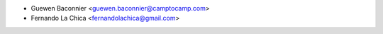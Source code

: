 * Guewen Baconnier <guewen.baconnier@camptocamp.com>
* Fernando La Chica <fernandolachica@gmail.com>

